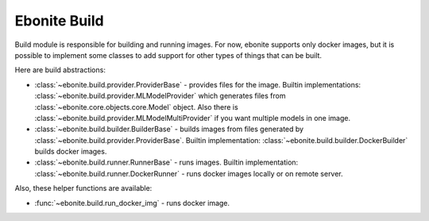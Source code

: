 =============
Ebonite Build
=============

Build module is responsible for building and running images. For now,
ebonite supports only docker images, but it is possible to implement some classes
to add support for other types of things that can be built.

Here are build abstractions:

* :class:`~ebonite.build.provider.ProviderBase` - provides files for the image. Builtin implementations: :class:`~ebonite.build.provider.MLModelProvider` which generates files from :class:`~ebonite.core.objects.core.Model` object. Also there is :class:`~ebonite.build.provider.MLModelMultiProvider` if you want multiple models in one image.

* :class:`~ebonite.build.builder.BuilderBase` - builds images from files generated by :class:`~ebonite.build.provider.ProviderBase`. Builtin implementation: :class:`~ebonite.build.builder.DockerBuilder` builds docker images.

* :class:`~ebonite.build.runner.RunnerBase` - runs images. Builtin implementation: :class:`~ebonite.build.runner.DockerRunner` - runs docker images locally or on remote server.

Also, these helper functions are available:

* :func:`~ebonite.build.run_docker_img` - runs docker image.